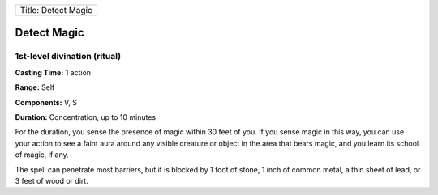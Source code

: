 +-----------------------+
| Title: Detect Magic   |
+-----------------------+

Detect Magic
------------

1st-level divination (ritual)
^^^^^^^^^^^^^^^^^^^^^^^^^^^^^

**Casting Time:** 1 action

**Range:** Self

**Components:** V, S

**Duration:** Concentration, up to 10 minutes

For the duration, you sense the presence of magic within 30 feet of you.
If you sense magic in this way, you can use your action to see a faint
aura around any visible creature or object in the area that bears magic,
and you learn its school of magic, if any.

The spell can penetrate most barriers, but it is blocked by 1 foot of
stone, 1 inch of common metal, a thin sheet of lead, or 3 feet of wood
or dirt.
